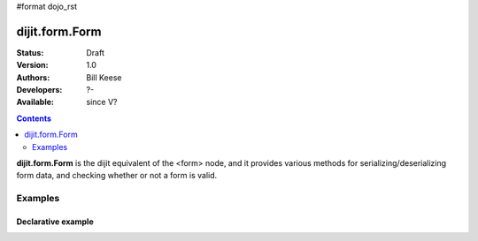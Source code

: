 #format dojo_rst

dijit.form.Form
===============

:Status: Draft
:Version: 1.0
:Authors: Bill Keese
:Developers: ?-
:Available: since V?

.. contents::
    :depth: 2

**dijit.form.Form** is the dijit equivalent of the <form> node, and it provides various methods for serializing/deserializing form data, and checking whether or not a form is valid.

========
Examples
========

Declarative example
-------------------

.. cv-compound::

  .. cv:: javascript

     <script>
         dojo.require("dijit.form.Form");
         dojo.require("dijit.form.Button");
         dojo.require("dijit.form.ValidationTextBox");
         dojo.require("dijit.form.DateTextBox");
     </script>

  .. cv:: html

	<form dojoType="dijit.form.Form" id="myForm" jsId="myForm"
		encType="multipart/form-data" action="" method="">
		<script type="dojo/method" event="onReset">
			return confirm('Press OK to reset widget values');
		</script>
		<script type="dojo/method" event="onSubmit">
			console.debug('Attempting to submit form w/values:\n',
				dojo.toJson(this.getValues(),true)
			);
			if(this.validate()){
				return confirm('Form is valid, press OK to submit');
			}else{
				alert('Form contains invalid data.  Please correct first');
				return false;
			}
			return true;
		</script>
		<script type="dojo/method" event="onReset">
			return confirm('reset Form?');
		</script>
		<table style="border: 1px solid #9f9f9f;" cellspacing="10">

				<tr>
					<td><label for="name">Name:</td>
					<td>
						<input type="text" id="name" name="name" dojoType="dijit.form.ValidationTextBox"/>
					</td>
				</tr>
				<tr>
					<td><label for="dob">Date of birth:</td>
					<td>
						<input type="text" id="dob" name="dob" dojoType="dijit.form.DateTextBox"/>
					</td>
				</tr>
		</table>

		<button dojoType="dijit.form.Button" onClick="console.log(myForm.getValues())">Get Values from form!</button>
		<button dojoType="dijit.form.Button" type="submit" name="submitButton" value="Submit">Submit</button>
		<button dojoType="dijit.form.Button" type="reset">Reset</button>
	</form>
